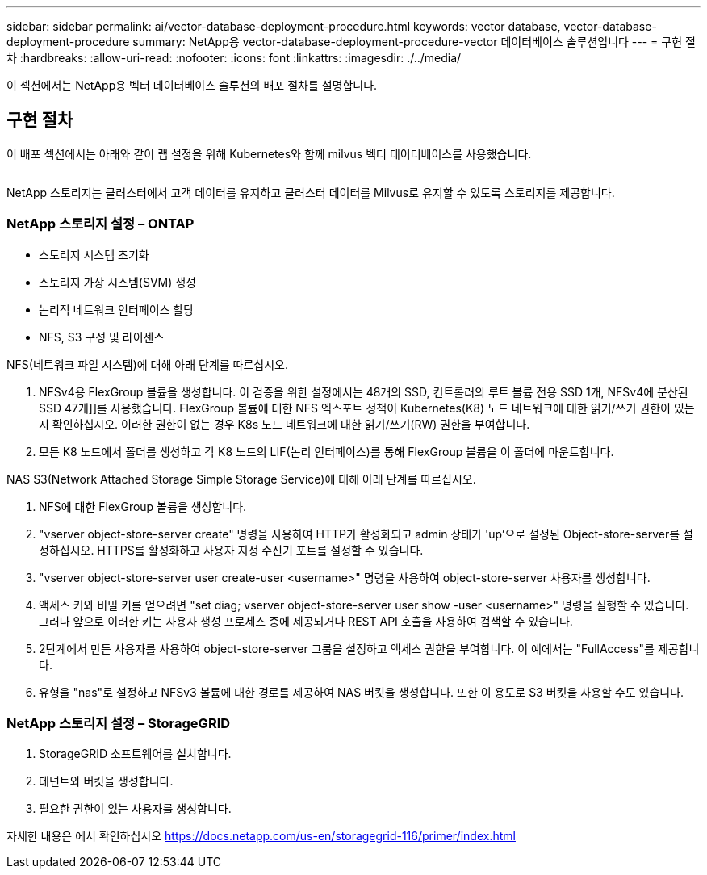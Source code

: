 ---
sidebar: sidebar 
permalink: ai/vector-database-deployment-procedure.html 
keywords: vector database, vector-database-deployment-procedure 
summary: NetApp용 vector-database-deployment-procedure-vector 데이터베이스 솔루션입니다 
---
= 구현 절차
:hardbreaks:
:allow-uri-read: 
:nofooter: 
:icons: font
:linkattrs: 
:imagesdir: ./../media/


[role="lead"]
이 섹션에서는 NetApp용 벡터 데이터베이스 솔루션의 배포 절차를 설명합니다.



== 구현 절차

이 배포 섹션에서는 아래와 같이 랩 설정을 위해 Kubernetes와 함께 milvus 벡터 데이터베이스를 사용했습니다.

image:Deployment_architecture.png[""]

NetApp 스토리지는 클러스터에서 고객 데이터를 유지하고 클러스터 데이터를 Milvus로 유지할 수 있도록 스토리지를 제공합니다.



=== NetApp 스토리지 설정 – ONTAP

* 스토리지 시스템 초기화
* 스토리지 가상 시스템(SVM) 생성
* 논리적 네트워크 인터페이스 할당
* NFS, S3 구성 및 라이센스


NFS(네트워크 파일 시스템)에 대해 아래 단계를 따르십시오.

. NFSv4용 FlexGroup 볼륨을 생성합니다. 이 검증을 위한 설정에서는 48개의 SSD, 컨트롤러의 루트 볼륨 전용 SSD 1개, NFSv4에 분산된 SSD 47개]]를 사용했습니다. FlexGroup 볼륨에 대한 NFS 엑스포트 정책이 Kubernetes(K8) 노드 네트워크에 대한 읽기/쓰기 권한이 있는지 확인하십시오. 이러한 권한이 없는 경우 K8s 노드 네트워크에 대한 읽기/쓰기(RW) 권한을 부여합니다.
. 모든 K8 노드에서 폴더를 생성하고 각 K8 노드의 LIF(논리 인터페이스)를 통해 FlexGroup 볼륨을 이 폴더에 마운트합니다.


NAS S3(Network Attached Storage Simple Storage Service)에 대해 아래 단계를 따르십시오.

. NFS에 대한 FlexGroup 볼륨을 생성합니다.
. "vserver object-store-server create" 명령을 사용하여 HTTP가 활성화되고 admin 상태가 'up'으로 설정된 Object-store-server를 설정하십시오. HTTPS를 활성화하고 사용자 지정 수신기 포트를 설정할 수 있습니다.
. "vserver object-store-server user create-user <username>" 명령을 사용하여 object-store-server 사용자를 생성합니다.
. 액세스 키와 비밀 키를 얻으려면 "set diag; vserver object-store-server user show -user <username>" 명령을 실행할 수 있습니다. 그러나 앞으로 이러한 키는 사용자 생성 프로세스 중에 제공되거나 REST API 호출을 사용하여 검색할 수 있습니다.
. 2단계에서 만든 사용자를 사용하여 object-store-server 그룹을 설정하고 액세스 권한을 부여합니다. 이 예에서는 "FullAccess"를 제공합니다.
. 유형을 "nas"로 설정하고 NFSv3 볼륨에 대한 경로를 제공하여 NAS 버킷을 생성합니다. 또한 이 용도로 S3 버킷을 사용할 수도 있습니다.




=== NetApp 스토리지 설정 – StorageGRID

. StorageGRID 소프트웨어를 설치합니다.
. 테넌트와 버킷을 생성합니다.
. 필요한 권한이 있는 사용자를 생성합니다.


자세한 내용은 에서 확인하십시오 https://docs.netapp.com/us-en/storagegrid-116/primer/index.html[]
